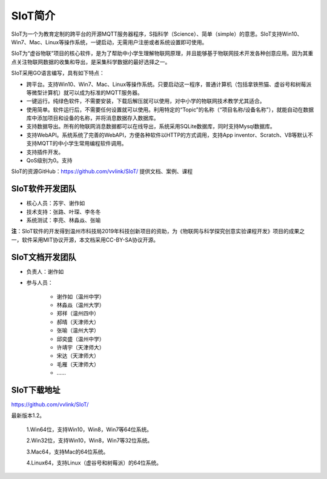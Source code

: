 
SIoT简介
=========================

SIoT为一个为教育定制的跨平台的开源MQTT服务器程序，S指科学（Science）、简单（simple）的意思。SIoT支持Win10、Win7、Mac、Linux等操作系统，一键启动，无需用户注册或者系统设置即可使用。

SIoT为“虚谷物联”项目的核心软件，是为了帮助中小学生理解物联网原理，并且能够基于物联网技术开发各种创意应用。因为其重点关注物联网数据的收集和导出，是采集科学数据的最好选择之一。

SIoT采用GO语言编写，具有如下特点：

- 跨平台。支持Win10、Win7、Mac、Linux等操作系统。只要启动这一程序，普通计算机（包括拿铁熊猫、虚谷号和树莓派等微型计算机）就可以成为标准的MQTT服务器。
- 一键运行。纯绿色软件，不需要安装，下载后解压就可以使用，对中小学的物联网技术教学尤其适合。
- 使用简单。软件运行后，不需要任何设置就可以使用。利用特定的“Topic”的名称（“项目名称/设备名称”），就能自动在数据库中添加项目和设备的名称，并将消息数据存入数据库。
- 支持数据导出。所有的物联网消息数据都可以在线导出，系统采用SQLite数据库，同时支持Mysql数据库。
- 支持WebAPI。系统系统了完善的WebAPI，方便各种软件以HTTP的方式调用，支持App inventor、Scratch、VB等默认不支持MQTT的中小学生常用编程软件调用。
- 支持插件开发。
- QoS级别为0。支持

SIoT的资源GitHub：https://github.com/vvlink/SIoT/
提供文档、案例、课程


----------------------------
SIoT软件开发团队
----------------------------

- 核心人员：苏宇、谢作如

- 技术支持：张路、叶琛、李冬冬

- 系统测试：李亮、林淼焱、张喻


**注**：SIoT软件的开发得到温州市科技局2019年科技创新项目的资助，为《物联网与科学探究创意实验课程开发》项目的成果之一，软件采用MIT协议开源，本文档采用CC-BY-SA协议开源。

-------------------------
SIoT文档开发团队
-------------------------

- 负责人：谢作如
- 参与人员：

    - 谢作如（温州中学）
    - 林淼焱（温州大学）
    - 郑祥（温州四中）
    - 郝晴（天津师大）
    - 张喻（温州大学）
    - 邱奕盛（温州中学）
    - 许靖宇（天津师大）
    - 宋达（天津师大）
    - 毛雁（天津师大）
    - ……


--------------------
SIoT下载地址
--------------------

| https://github.com/vvlink/SIoT/

最新版本1.2。

    1.Win64位，支持Win10，Win8，Win7等64位系统。

    2.Win32位，支持Win10，Win8，Win7等32位系统。

    3.Mac64，支持Mac的64位系统。

    4.Linux64，支持Linux（虚谷号和树莓派）的64位系统。

